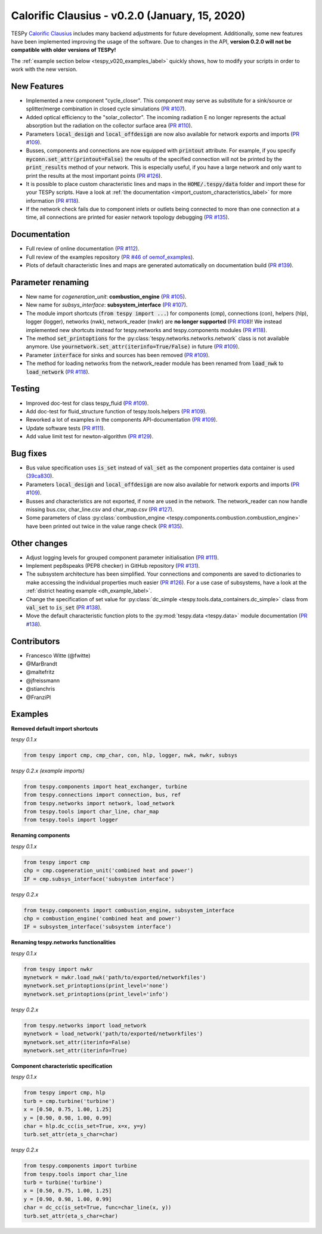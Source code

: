 Calorific Clausius - v0.2.0 (January, 15, 2020)
+++++++++++++++++++++++++++++++++++++++++++++++
TESPy `Calorific Clausius <https://en.wikipedia.org/wiki/Rudolf_Clausius>`_
includes many backend adjustments for future development. Additionally, some
new features have been implemented improving the usage of the software. Due to
changes in the API, **version 0.2.0 will not be compatible with older**
**versions of TESPy!**

The :ref:`example section below <tespy_v020_examples_label>` quickly shows,
how to modify your scripts in order to work with the new version.

New Features
############
- Implemented a new component "cycle_closer". This component may serve as substitute for a
  sink/source or splitter/merge combination in closed cycle simulations (`PR #107 <https://github.com/oemof/tespy/pull/107>`_).
- Added optical efficiency to the "solar_collector". The incoming radiation E no longer represents
  the actual absorption but the radiation on the collector surface area (`PR #110 <https://github.com/oemof/tespy/pull/110>`_).
- Parameters :code:`local_design` and :code:`local_offdesign` are now also available for network exports and imports
  (`PR #109 <https://github.com/oemof/tespy/pull/109>`_).
- Busses, components and connections are now equipped with :code:`printout` attribute. For example, if you specify :code:`myconn.set_attr(printout=False)`
  the results of the specified connection will not be printed by the :code:`print_results` method of your network. This is especially useful, if you have a
  large network and only want to print the results at the most important points (`PR #126 <https://github.com/oemof/tespy/pull/126>`_).
- It is possible to place custom characteristic lines and maps in the :code:`HOME/.tespy/data` folder and import these
  for your TESPy scripts. Have a look at :ref:`the documentation <import_custom_characteristics_label>` for more information
  (`PR #118 <https://github.com/oemof/tespy/pull/118>`_).
- If the network check fails due to component inlets or outlets being connected to more than one connection at a time,
  all connections are printed for easier network topology debugging (`PR #135 <https://github.com/oemof/tespy/pull/135>`_).

Documentation
#############
- Full review of online documentation (`PR #112 <https://github.com/oemof/tespy/pull/112>`_).
- Full review of the examples repository (`PR #46 of oemof_examples <https://github.com/oemof/oemof_examples/pull/46>`_).
- Plots of default characteristic lines and maps are generated automatically on
  documentation build (`PR #139 <https://github.com/oemof/tespy/pull/139>`_).

Parameter renaming
##################
- New name for *cogeneration_unit*: **combustion_engine** (`PR #105 <https://github.com/oemof/tespy/pull/105>`_).
- New name for *subsys_interface*: **subsystem_interface** (`PR #107 <https://github.com/oemof/tespy/pull/107>`_).
- The module import shortcuts (:code:`from tespy import ...`) for components (cmp), connections (con),
  helpers (hlp), logger (logger), networks (nwk), network_reader (nwkr) are **no longer supported**
  (`PR #108 <https://github.com/oemof/tespy/pull/108>`_)! We instead implemented new shortcuts instead
  for tespy.networks and tespy.components modules (`PR #118 <https://github.com/oemof/tespy/pull/118>`_).
- The method :code:`set_printoptions` for the :py:class:`tespy.networks.networks.network` class is not available anymore.
  Use :code:`yournetwork.set_attr(iterinfo=True/False)` in future (`PR #109 <https://github.com/oemof/tespy/pull/109>`_).
- Parameter :code:`interface` for sinks and sources has been removed (`PR #109 <https://github.com/oemof/tespy/pull/109>`_).
- The method for loading networks from the network_reader module has been renamed from :code:`load_nwk` to
  :code:`load_network` (`PR #118 <https://github.com/oemof/tespy/pull/118>`_).

Testing
#######
- Improved doc-test for class tespy_fluid (`PR #109 <https://github.com/oemof/tespy/pull/109>`_).
- Add doc-test for fluid_structure function of tespy.tools.helpers (`PR #109 <https://github.com/oemof/tespy/pull/109>`_).
- Reworked a lot of examples in the components API-documentation (`PR #109 <https://github.com/oemof/tespy/pull/109>`_).
- Update software tests (`PR #111 <https://github.com/oemof/tespy/pull/111>`_).
- Add value limit test for newton-algorithm (`PR #129 <https://github.com/oemof/tespy/pull/129>`_).

Bug fixes
#########
- Bus value specification uses :code:`is_set` instead of :code:`val_set` as the component
  properties data container is used (`39ca830 <https://github.com/oemof/tespy/commit/39ca830c05f6b97a2e4867265ce1de32f6a6f2bc>`_).
- Parameters :code:`local_design` and :code:`local_offdesign` are now also available for network exports and imports (`PR #109 <https://github.com/oemof/tespy/pull/109>`_).
- Busses and characteristics are not exported, if none are used in the network. The network_reader can now
  handle missing bus.csv, char_line.csv and char_map.csv (`PR #127 <https://github.com/oemof/tespy/pull/127>`_).
- Some parameters of class :py:class:`combustion_engine <tespy.components.combustion.combustion_engine>` have been
  printed out twice in the value range check (`PR #135 <https://github.com/oemof/tespy/pull/135>`_).

Other changes
#############
- Adjust logging levels for grouped component parameter initialisation (`PR #111 <https://github.com/oemof/tespy/pull/111>`_).
- Implement pep8speaks (PEP8 checker) in GitHub repository (`PR #131 <https://github.com/oemof/tespy/pull/131>`_).
- The subsystem architecture has been simplified. Your connections and components are saved to dictionaries to make
  accessing the individual properties much easier (`PR #126 <https://github.com/oemof/tespy/pull/126>`_). For a use
  case of subsystems, have a look at the :ref:`district heating example <dh_example_label>`.
- Change the specification of set value for :py:class:`dc_simple <tespy.tools.data_containers.dc_simple>`
  class from :code:`val_set` to :code:`is_set` (`PR #138 <https://github.com/oemof/tespy/pull/138>`_).
- Move the default characteristic function plots to the :py:mod:`tespy.data <tespy.data>` module documentation
  (`PR #138 <https://github.com/oemof/tespy/pull/138>`_).

Contributors
############
- Francesco Witte (@fwitte)
- @MarBrandt
- @maltefritz
- @jfreissmann
- @stianchris
- @FranziPl

.. _tespy_v020_examples_label:

Examples
########

**Removed default import shortcuts**

*tespy 0.1.x*

.. code-block:: python

    from tespy import cmp, cmp_char, con, hlp, logger, nwk, nwkr, subsys

*tespy 0.2.x (example imports)*

.. code-block:: python

    from tespy.components import heat_exchanger, turbine
    from tespy.connections import connection, bus, ref
    from tespy.networks import network, load_network
    from tespy.tools import char_line, char_map
    from tespy.tools import logger

**Renaming components**

*tespy 0.1.x*

.. code-block:: python

    from tespy import cmp
    chp = cmp.cogeneration_unit('combined heat and power')
    IF = cmp.subsys_interface('subsystem interface')  

*tespy 0.2.x*

.. code-block:: python

    from tespy.components import combustion_engine, subsystem_interface
    chp = combustion_engine('combined heat and power')
    IF = subsystem_interface('subsystem interface')

**Renaming tespy.networks functionalities**

*tespy 0.1.x*

.. code-block:: python

    from tespy import nwkr
    mynetwork = nwkr.load_nwk('path/to/exported/networkfiles')
    mynetwork.set_printoptions(print_level='none')
    mynetwork.set_printoptions(print_level='info')

*tespy 0.2.x*

.. code-block:: python

    from tespy.networks import load_network
    mynetwork = load_network('path/to/exported/networkfiles')
    mynetwork.set_attr(iterinfo=False)
    mynetwork.set_attr(iterinfo=True)

**Component characteristic specification**

*tespy 0.1.x*

.. code-block:: python

    from tespy import cmp, hlp
    turb = cmp.turbine('turbine')
    x = [0.50, 0.75, 1.00, 1.25]
    y = [0.90, 0.98, 1.00, 0.99]
    char = hlp.dc_cc(is_set=True, x=x, y=y)
    turb.set_attr(eta_s_char=char)

*tespy 0.2.x*

.. code-block:: python

    from tespy.components import turbine
    from tespy.tools import char_line
    turb = turbine('turbine')
    x = [0.50, 0.75, 1.00, 1.25]
    y = [0.90, 0.98, 1.00, 0.99]
    char = dc_cc(is_set=True, func=char_line(x, y))
    turb.set_attr(eta_s_char=char)
